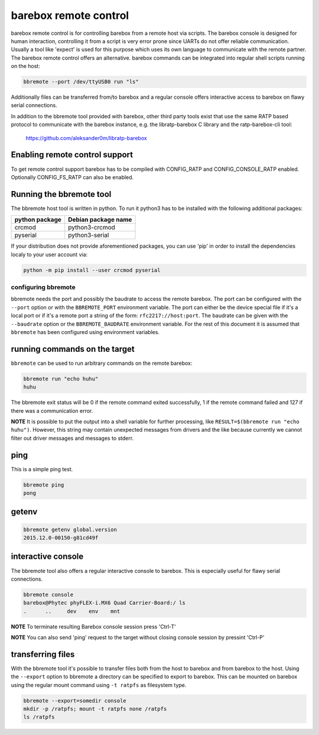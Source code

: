 barebox remote control
======================

barebox remote control is for controlling barebox from a remote host via
scripts. The barebox console is designed for human interaction,
controlling it from a script is very error prone since UARTs do not
offer reliable communication. Usually a tool like 'expect' is used for
this purpose which uses its own language to communicate with the remote
partner. The barebox remote control offers an alternative. barebox
commands can be integrated into regular shell scripts running on the
host:

.. code-block:: sh

  bbremote --port /dev/ttyUSB0 run "ls"

Additionally files can be transferred from/to barebox and a regular
console offers interactive access to barebox on flawy serial
connections.

In addition to the bbremote tool provided with barebox, other third
party tools exist that use the same RATP based protocol to communicate
with the barebox instance, e.g. the libratp-barebox C library and the
ratp-barebox-cli tool:

  https://github.com/aleksander0m/libratp-barebox

Enabling remote control support
-------------------------------

To get remote control support barebox has to be compiled with
CONFIG_RATP and CONFIG_CONSOLE_RATP enabled. Optionally CONFIG_FS_RATP
can also be enabled.

Running the bbremote tool
-------------------------

The bbremote host tool is written in python. To run it python3 has to be
installed with the following additional packages:

+----------------+---------------------+
| python package | Debian package name |
+================+=====================+
| crcmod         | python3-crcmod      |
+----------------+---------------------+
| pyserial       | python3-serial      |
+----------------+---------------------+

If your distribution does not provide aforementioned packages, you can
use 'pip' in order to install the dependencies localy to your user
account via:

.. code-block:: sh

  python -m pip install --user crcmod pyserial

configuring bbremote
^^^^^^^^^^^^^^^^^^^^

bbremote needs the port and possibly the baudrate to access the remote
barebox. The port can be configured with the ``--port`` option or with
the ``BBREMOTE_PORT`` environment variable. The port can either be the
device special file if it's a local port or if it's a remote port a
string of the form: ``rfc2217://host:port``. The baudrate can be given
with the ``--baudrate`` option or the ``BBREMOTE_BAUDRATE`` environment
variable. For the rest of this document it is assumed that ``bbremote``
has been configured using environment variables.

running commands on the target
------------------------------

``bbremote`` can be used to run arbitrary commands on the remote
barebox:

.. code-block:: sh

  bbremote run "echo huhu"
  huhu

The bbremote exit status will be 0 if the remote command exited
successfully, 1 if the remote command failed and 127 if there was a
communication error.

**NOTE** It is possible to put the output into a shell variable for
further processing, like ``RESULT=$(bbremote run "echo huhu")``.
However, this string may contain unexpected messages from drivers and
the like because currently we cannot filter out driver messages and
messages to stderr.

ping
----

This is a simple ping test.

.. code-block:: sh

  bbremote ping
  pong

getenv
------

.. code-block:: sh

  bbremote getenv global.version
  2015.12.0-00150-g81cd49f

interactive console
-------------------

The bbremote tool also offers a regular interactive console to barebox.
This is especially useful for flawy serial connections.

.. code-block:: sh

  bbremote console
  barebox@Phytec phyFLEX-i.MX6 Quad Carrier-Board:/ ls
  .      ..     dev    env    mnt

**NOTE** To terminate resulting Barebox console session press 'Ctrl-T'

**NOTE** You can also send 'ping' request to the target without
closing console session by pressint 'Ctrl-P'

transferring files
------------------

With the bbremote tool it's possible to transfer files both from the
host to barebox and from barebox to the host. Using the ``--export``
option to bbremote a directory can be specified to export to barebox.
This can be mounted on barebox using the regular mount command using
``-t ratpfs`` as filesystem type.

.. code-block:: sh

  bbremote --export=somedir console
  mkdir -p /ratpfs; mount -t ratpfs none /ratpfs
  ls /ratpfs
